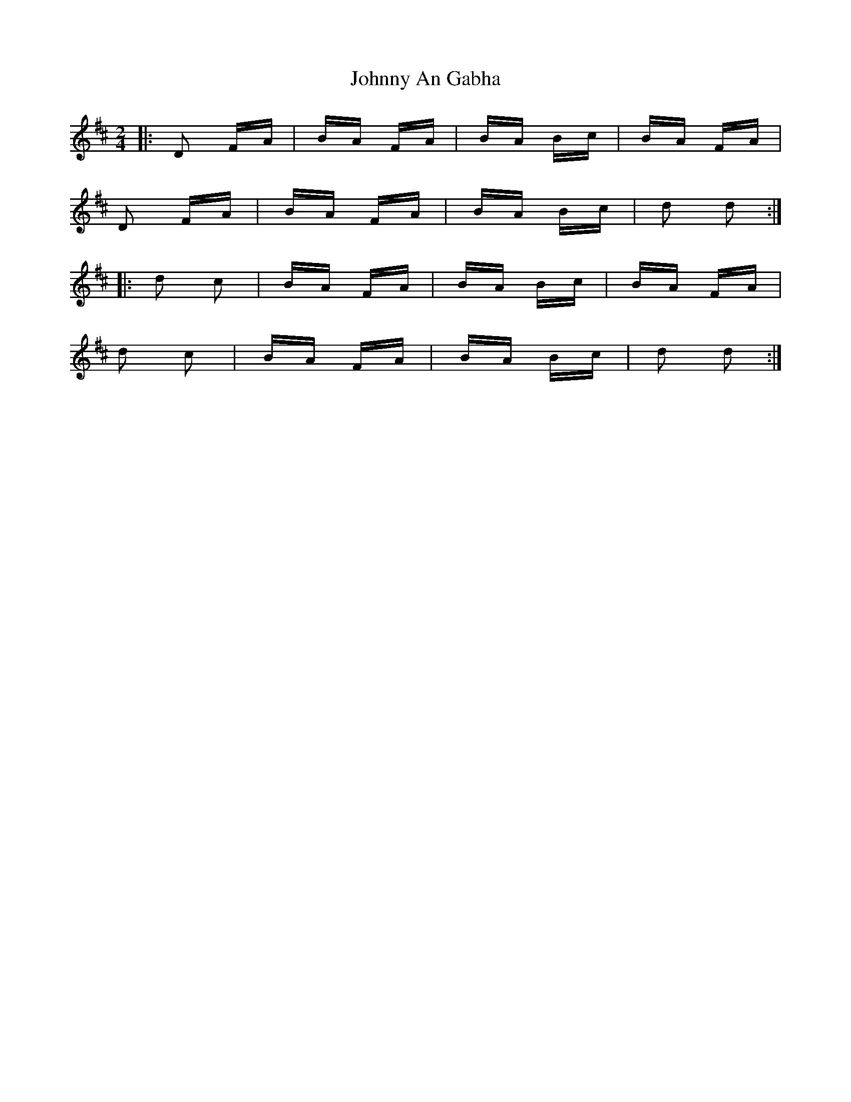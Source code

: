 X: 20704
T: Johnny An Gabha
R: polka
M: 2/4
K: Dmajor
|:D2 FA|BA FA|BA Bc|BA FA|
D2 FA|BA FA|BA Bc|d2 d2:|
|:d2 c2|BA FA|BA Bc|BA FA|
d2 c2|BA FA|BA Bc|d2 d2:|


